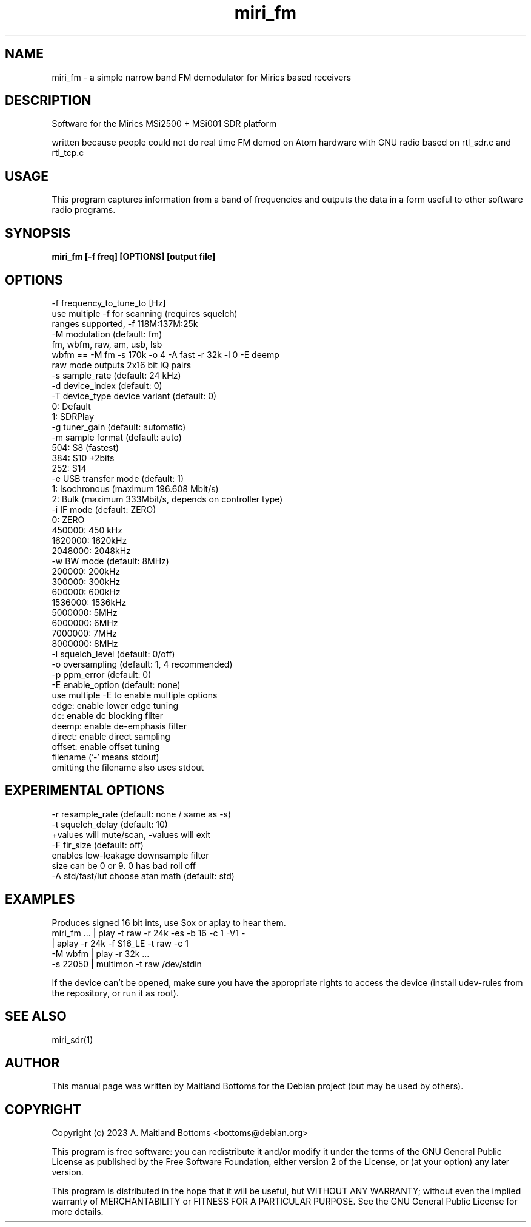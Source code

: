 .TH "miri_fm" 1 "2.0.0" MiriSDR "User Commands"
.SH NAME
miri_fm \- a simple narrow band FM demodulator for Mirics based receivers
.SH DESCRIPTION
Software for the Mirics MSi2500 + MSi001 SDR platform
.LP
written because people could not do real time
FM demod on Atom hardware with GNU radio
based on rtl_sdr.c and rtl_tcp.c
.SH USAGE
This program captures information from a band of frequencies
and outputs the data in a form useful to other software radio
programs.
.SH SYNOPSIS
.B  miri_fm [-f freq] [OPTIONS] [output file]
.SH OPTIONS
.IP "-f frequency_to_tune_to [Hz]"
.IP "   use multiple -f for scanning (requires squelch)"
.IP "   ranges supported, -f 118M:137M:25k"
.IP "-M modulation (default: fm)"
.IP "   fm, wbfm, raw, am, usb, lsb"
.IP "   wbfm == -M fm -s 170k -o 4 -A fast -r 32k -l 0 -E deemp"
.IP "   raw mode outputs 2x16 bit IQ pairs"
.IP "-s sample_rate (default: 24 kHz)"
.IP "-d device_index (default: 0)"
.IP "-T device_type device variant (default: 0)"
.IP "   0:       Default"
.IP "   1:       SDRPlay"
.IP "-g tuner_gain (default: automatic)"
.IP "-m sample format (default: auto)"
.IP "   504:    S8 (fastest)"
.IP "   384:    S10 +2bits"
.IP "   252:    S14"
.IP "-e USB transfer mode (default: 1)"
.IP "   1:      Isochronous (maximum 196.608 Mbit/s)"
.IP "   2:      Bulk (maximum 333Mbit/s, depends on controller type)"
.IP "-i IF mode (default: ZERO)"
.IP "   0:       ZERO"
.IP "   450000:  450 kHz"
.IP "   1620000: 1620kHz"
.IP "   2048000: 2048kHz"
.IP "-w BW mode (default: 8MHz)"
.IP "   200000:  200kHz"
.IP "   300000:  300kHz"
.IP "   600000:  600kHz"
.IP "   1536000: 1536kHz"
.IP "   5000000: 5MHz"
.IP "   6000000: 6MHz"
.IP "   7000000: 7MHz"
.IP "   8000000: 8MHz"
.IP "-l squelch_level (default: 0/off)"
.IP "-o oversampling (default: 1, 4 recommended)"
.IP "-p ppm_error (default: 0)"
.IP "-E enable_option (default: none)"
.IP "   use multiple -E to enable multiple options"
.IP "   edge:   enable lower edge tuning"
.IP "   dc:     enable dc blocking filter"
.IP "   deemp:  enable de-emphasis filter"
.IP "   direct: enable direct sampling"
.IP "   offset: enable offset tuning"
.IP "filename ('-' means stdout)"
.IP "         omitting the filename also uses stdout"
.SH EXPERIMENTAL OPTIONS
.IP "-r resample_rate (default: none / same as -s)"
.IP "-t squelch_delay (default: 10)"
.IP "   +values will mute/scan, -values will exit"
.IP "-F fir_size (default: off)"
.IP "   enables low-leakage downsample filter"
.IP "   size can be 0 or 9.  0 has bad roll off"
.IP "-A std/fast/lut choose atan math (default: std)"
.SH EXAMPLES
.IP "Produces signed 16 bit ints, use Sox or aplay to hear them."
.IP "miri_fm ... | play -t raw -r 24k -es -b 16 -c 1 -V1 -"
.IP "            | aplay -r 24k -f S16_LE -t raw -c 1"
.IP "   -M wbfm  | play -r 32k ..."
.IP "   -s 22050 | multimon -t raw /dev/stdin"
.LP
If the device can't be opened, make sure you have the appropriate
rights to access the device (install udev-rules from the repository,
or run it as root).
.SH SEE ALSO
miri_sdr(1)
.SH AUTHOR
This manual page was written by Maitland Bottoms
for the Debian project (but may be used by others).
.SH COPYRIGHT
Copyright (c) 2023 A. Maitland Bottoms <bottoms@debian.org>
.LP
This program is free software: you can redistribute it and/or modify
it under the terms of the GNU General Public License as published by
the Free Software Foundation, either version 2 of the License, or
(at your option) any later version.
.LP
This program is distributed in the hope that it will be useful,
but WITHOUT ANY WARRANTY; without even the implied warranty of
MERCHANTABILITY or FITNESS FOR A PARTICULAR PURPOSE.  See the
GNU General Public License for more details.
